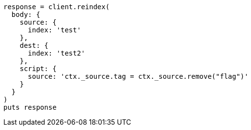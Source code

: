 [source, ruby]
----
response = client.reindex(
  body: {
    source: {
      index: 'test'
    },
    dest: {
      index: 'test2'
    },
    script: {
      source: 'ctx._source.tag = ctx._source.remove("flag")'
    }
  }
)
puts response
----
